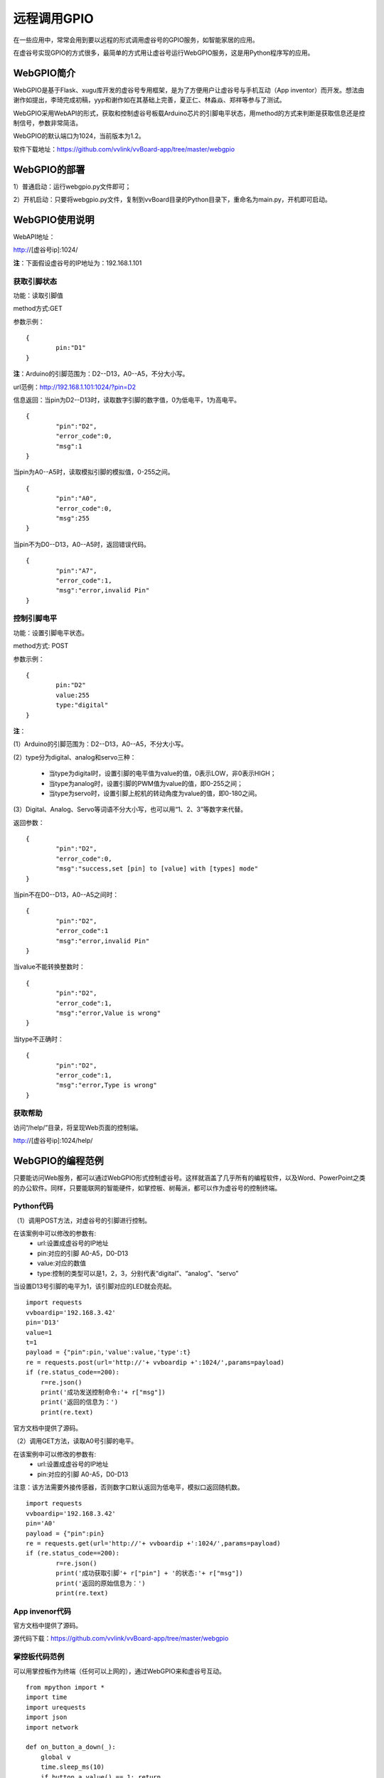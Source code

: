 
远程调用GPIO
=============================

在一些应用中，常常会用到要以远程的形式调用虚谷号的GPIO服务，如智能家居的应用。

在虚谷号实现GPIO的方式很多，最简单的方式用让虚谷号运行WebGPIO服务，这是用Python程序写的应用。

-------------------
WebGPIO简介
-------------------

WebGPIO是基于Flask、xugu库开发的虚谷号专用框架，是为了方便用户让虚谷号与手机互动（App inventor）而开发。想法由谢作如提出，李琦完成初稿，yyp和谢作如在其基础上完善，夏正仁、林淼焱、郑祥等参与了测试。

WebGPIO采用WebAPI的形式，获取和控制虚谷号板载Arduino芯片的引脚电平状态，用method的方式来判断是获取信息还是控制信号，参数非常简洁。

WebGPIO的默认端口为1024，当前版本为1.2。

软件下载地址：https://github.com/vvlink/vvBoard-app/tree/master/webgpio

----------------------
WebGPIO的部署
----------------------

1）普通启动：运行webgpio.py文件即可；

2）开机启动：只要将webgpio.py文件，复制到vvBoard目录的Python目录下，重命名为main.py，开机即可启动。

-----------------------
WebGPIO使用说明
-----------------------

WebAPI地址：

http://[虚谷号ip]:1024/

**注**：下面假设虚谷号的IP地址为：192.168.1.101

``````````````````````````````
获取引脚状态
``````````````````````````````

功能：读取引脚值

method方式:GET

参数示例：

::

	{
		pin:"D1"
	}

**注**：Arduino的引脚范围为：D2--D13，A0--A5，不分大小写。

url范例：http://192.168.1.101:1024/?pin=D2

信息返回：当pin为D2--D13时，读取数字引脚的数字值，0为低电平，1为高电平。

::

	{
		"pin":"D2",
		"error_code":0,
		"msg":1
	}

当pin为A0--A5时，读取模拟引脚的模拟值，0-255之间。

::

	{
		"pin":"A0",
		"error_code":0,
		"msg":255
	}

当pin不为D0--D13，A0--A5时，返回错误代码。

::

	{
		"pin":"A7",
		"error_code":1,
		"msg":"error,invalid Pin"
	}


``````````````````````````````
控制引脚电平
``````````````````````````````

功能：设置引脚电平状态。

method方式: POST

参数示例：

::

	{
		pin:"D2"
		value:255
		type:"digital" 
	}

**注**：

(1）Arduino的引脚范围为：D2--D13，A0--A5，不分大小写。

(2）type分为digital、analog和servo三种：

	- 当type为digital时，设置引脚的电平值为value的值，0表示LOW，非0表示HIGH；
	- 当type为analog时，设置引脚的PWM值为value的值，即0-255之间；
	- 当type为servo时，设置引脚上舵机的转动角度为value的值，即0-180之间。

(3）Digital、Analog、Servo等词语不分大小写，也可以用“1、2、3”等数字来代替。

返回参数：

::

	{
		"pin":"D2",
		"error_code":0,
		"msg":"success,set [pin] to [value] with [types] mode"
	}

当pin不在D0--D13，A0--A5之间时：

::

	{
		"pin":"D2",
		"error_code":1
		"msg":"error,invalid Pin"
	}

当value不能转换整数时：

::

	{
		"pin":"D2",
		"error_code":1,
		"msg":"error,Value is wrong"
	}

当type不正确时：

::

	{
		"pin":"D2",
		"error_code":1,
		"msg":"error,Type is wrong"
	}



```````````````````
获取帮助
```````````````````

访问“/help/”目录，将呈现Web页面的控制端。

http://[虚谷号ip]:1024/help/

.. image:: ../images/04/4.5-webgpio-1.png

------------------------
WebGPIO的编程范例
------------------------

只要能访问Web服务，都可以通过WebGPIO形式控制虚谷号。这样就涵盖了几乎所有的编程软件，以及Word、PowerPoint之类的办公软件。同样，只要能联网的智能硬件，如掌控板、树莓派，都可以作为虚谷号的控制终端。

``````````````````````````````
Python代码
``````````````````````````````

（1）调用POST方法，对虚谷号的引脚进行控制。

在该案例中可以修改的参数有:
    - url:设置成虚谷号的IP地址
    - pin:对应的引脚 A0-A5，D0-D13 
    - value:对应的数值
    - type:控制的类型可以是1，2，3，分别代表“digital”、“analog”、“servo”

当设置D13号引脚的电平为1，该引脚对应的LED就会亮起。

::

	import requests
	vvboardip='192.168.3.42'
	pin='D13'
	value=1
	t=1
	payload = {"pin":pin,'value':value,'type':t}
	re = requests.post(url='http://'+ vvboardip +':1024/',params=payload) 
	if (re.status_code==200):
	    r=re.json()
	    print('成功发送控制命令:'+ r["msg"]) 
	    print('返回的信息为：') 
	    print(re.text) 

官方文档中提供了源码。

（2）调用GET方法，读取A0号引脚的电平。

在该案例中可以修改的参数有:
    - url:设置成虚谷号的IP地址
    - pin:对应的引脚 A0-A5，D0-D13 

注意：该方法需要外接传感器，否则数字口默认返回为低电平，模拟口返回随机数。

::

	import requests
	vvboardip='192.168.3.42'
	pin='A0'
	payload = {"pin":pin}
	re = requests.get(url='http://'+ vvboardip +':1024/',params=payload) 
	if (re.status_code==200):
		r=re.json()
		print('成功获取引脚'+ r["pin"] + '的状态:'+ r["msg"]) 
		print('返回的原始信息为：')
		print(re.text)


``````````````````````````````
App invenor代码
``````````````````````````````

官方文档中提供了源码。

源代码下载：https://github.com/vvlink/vvBoard-app/tree/master/webgpio


``````````````````````````````
掌控板代码范例
``````````````````````````````

可以用掌控板作为终端（任何可以上网的），通过WebGPIO来和虚谷号互动。

::

    from mpython import *
    import time
    import urequests
    import json
    import network

    def on_button_a_down(_):
        global v
        time.sleep_ms(10)
        if button_a.value() == 1: return
        _response = urequests.post('http://192.168.3.42:1024', headers={"Content-Type":"application/json"}, data=json.dumps({"pin":'D13', "value":str(v), "type":'1'}))
        v = 1 - v
        oled.fill_rect(0, 16, 128, 16, 0)
        oled.DispChar(_response.json().get('msg'), 0, 16, 1)
        oled.show()

    def on_button_b_down(_):
        time.sleep_ms(10)
        if button_b.value() == 1: return
        _response = urequests.get('http://192.168.3.42:1024', headers={"Content-Type":"application/json"}, data=json.dumps({"pin":'A0'}))
        oled.fill_rect(0, 48, 128, 16, 0)
        oled.DispChar(('A0的值为：' + str(_response.json().get('msg'))), 0, 48, 1)
        oled.show()

    v = 1
    my_wifi = wifi()
    my_wifi.connectWiFi('jf', '12345678')
    button_a.irq(trigger=Pin.IRQ_FALLING, handler=on_button_a_down)
    button_b.irq(trigger=Pin.IRQ_FALLING, handler=on_button_b_down)
    oled.DispChar('按A键控制虚谷号13口', 0, 0, 1)
    oled.show()

.. image:: ../images/04/4.5-webgpio-2.png


